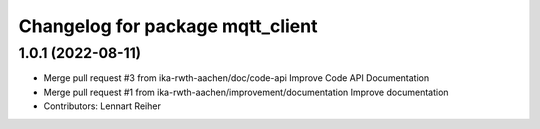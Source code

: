 ^^^^^^^^^^^^^^^^^^^^^^^^^^^^^^^^^
Changelog for package mqtt_client
^^^^^^^^^^^^^^^^^^^^^^^^^^^^^^^^^

1.0.1 (2022-08-11)
------------------
* Merge pull request #3 from ika-rwth-aachen/doc/code-api
  Improve Code API Documentation
* Merge pull request #1 from ika-rwth-aachen/improvement/documentation
  Improve documentation
* Contributors: Lennart Reiher
